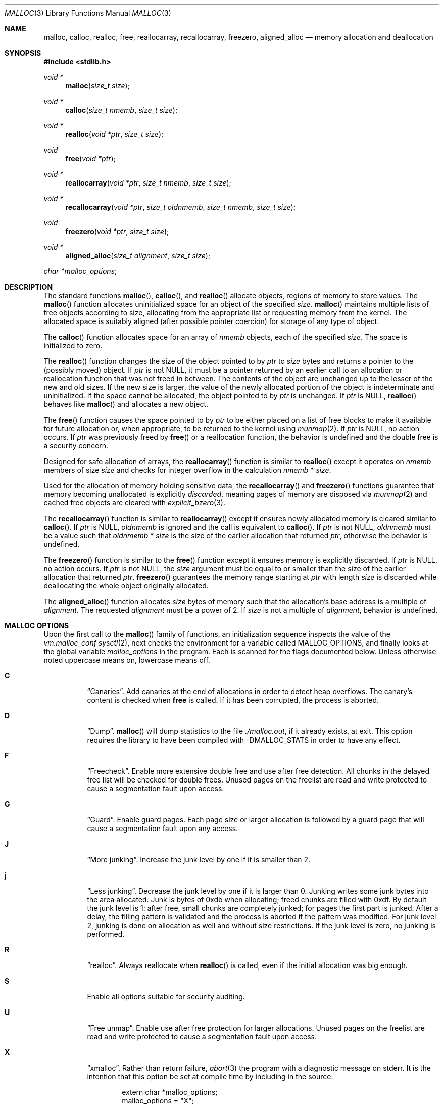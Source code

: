 .\"
.\" Copyright (c) 1980, 1991, 1993
.\"	The Regents of the University of California.  All rights reserved.
.\"
.\" This code is derived from software contributed to Berkeley by
.\" the American National Standards Committee X3, on Information
.\" Processing Systems.
.\"
.\" Redistribution and use in source and binary forms, with or without
.\" modification, are permitted provided that the following conditions
.\" are met:
.\" 1. Redistributions of source code must retain the above copyright
.\"    notice, this list of conditions and the following disclaimer.
.\" 2. Redistributions in binary form must reproduce the above copyright
.\"    notice, this list of conditions and the following disclaimer in the
.\"    documentation and/or other materials provided with the distribution.
.\" 3. Neither the name of the University nor the names of its contributors
.\"    may be used to endorse or promote products derived from this software
.\"    without specific prior written permission.
.\"
.\" THIS SOFTWARE IS PROVIDED BY THE REGENTS AND CONTRIBUTORS ``AS IS'' AND
.\" ANY EXPRESS OR IMPLIED WARRANTIES, INCLUDING, BUT NOT LIMITED TO, THE
.\" IMPLIED WARRANTIES OF MERCHANTABILITY AND FITNESS FOR A PARTICULAR PURPOSE
.\" ARE DISCLAIMED.  IN NO EVENT SHALL THE REGENTS OR CONTRIBUTORS BE LIABLE
.\" FOR ANY DIRECT, INDIRECT, INCIDENTAL, SPECIAL, EXEMPLARY, OR CONSEQUENTIAL
.\" DAMAGES (INCLUDING, BUT NOT LIMITED TO, PROCUREMENT OF SUBSTITUTE GOODS
.\" OR SERVICES; LOSS OF USE, DATA, OR PROFITS; OR BUSINESS INTERRUPTION)
.\" HOWEVER CAUSED AND ON ANY THEORY OF LIABILITY, WHETHER IN CONTRACT, STRICT
.\" LIABILITY, OR TORT (INCLUDING NEGLIGENCE OR OTHERWISE) ARISING IN ANY WAY
.\" OUT OF THE USE OF THIS SOFTWARE, EVEN IF ADVISED OF THE POSSIBILITY OF
.\" SUCH DAMAGE.
.\"
.\"	$OpenBSD: malloc.3,v 1.122 2018/12/05 17:11:59 schwarze Exp $
.\"
.Dd $Mdocdate: December 5 2018 $
.Dt MALLOC 3
.Os
.Sh NAME
.Nm malloc ,
.Nm calloc ,
.Nm realloc ,
.Nm free ,
.Nm reallocarray ,
.Nm recallocarray ,
.Nm freezero ,
.Nm aligned_alloc
.Nd memory allocation and deallocation
.Sh SYNOPSIS
.In stdlib.h
.Ft void *
.Fn malloc "size_t size"
.Ft void *
.Fn calloc "size_t nmemb" "size_t size"
.Ft void *
.Fn realloc "void *ptr" "size_t size"
.Ft void
.Fn free "void *ptr"
.Ft void *
.Fn reallocarray "void *ptr" "size_t nmemb" "size_t size"
.Ft void *
.Fn recallocarray "void *ptr" "size_t oldnmemb" "size_t nmemb" "size_t size"
.Ft void
.Fn freezero "void *ptr" "size_t size"
.Ft void *
.Fn aligned_alloc "size_t alignment" "size_t size"
.Vt char *malloc_options ;
.Sh DESCRIPTION
The standard functions
.Fn malloc ,
.Fn calloc ,
and
.Fn realloc
allocate
.Em objects ,
regions of memory to store values.
The
.Fn malloc
function allocates uninitialized space for an object of
the specified
.Fa size .
.Fn malloc
maintains multiple lists of free objects according to size, allocating
from the appropriate list or requesting memory from the kernel.
The allocated space is suitably aligned (after possible pointer coercion) for
storage of any type of object.
.Pp
The
.Fn calloc
function allocates space for an array of
.Fa nmemb
objects, each of the specified
.Fa size .
The space is initialized to zero.
.Pp
The
.Fn realloc
function changes the size of the object pointed to by
.Fa ptr
to
.Fa size
bytes and returns a pointer to the (possibly moved) object.
If
.Fa ptr
is not
.Dv NULL ,
it must be a pointer returned by an earlier call to an allocation or
reallocation function that was not freed in between.
The contents of the object are unchanged up to the lesser
of the new and old sizes.
If the new size is larger, the value of the newly allocated portion
of the object is indeterminate and uninitialized.
If the space cannot be allocated, the object
pointed to by
.Fa ptr
is unchanged.
If
.Fa ptr
is
.Dv NULL ,
.Fn realloc
behaves like
.Fn malloc
and allocates a new object.
.Pp
The
.Fn free
function causes the space pointed to by
.Fa ptr
to be either placed on a list of free blocks to make it available for future
allocation or, when appropriate, to be returned to the kernel using
.Xr munmap 2 .
If
.Fa ptr
is
.Dv NULL ,
no action occurs.
If
.Fa ptr
was previously freed by
.Fn free
or a reallocation function,
the behavior is undefined and the double free is a security concern.
.Pp
Designed for safe allocation of arrays,
the
.Fn reallocarray
function is similar to
.Fn realloc
except it operates on
.Fa nmemb
members of size
.Fa size
and checks for integer overflow in the calculation
.Fa nmemb
*
.Fa size .
.Pp
Used for the allocation of memory holding sensitive data,
the
.Fn recallocarray
and
.Fn freezero
functions guarantee that memory becoming unallocated is explicitly
.Em discarded ,
meaning pages of memory are disposed via
.Xr munmap 2
and cached free objects are cleared with
.Xr explicit_bzero 3 .
.Pp
The
.Fn recallocarray
function is similar to
.Fn reallocarray
except it ensures newly allocated memory is cleared similar to
.Fn calloc .
If
.Fa ptr
is
.Dv NULL ,
.Fa oldnmemb
is ignored and the call is equivalent to
.Fn calloc .
If
.Fa ptr
is not
.Dv NULL ,
.Fa oldnmemb
must be a value such that
.Fa oldnmemb
*
.Fa size
is the size of the earlier allocation that returned
.Fa ptr ,
otherwise the behavior is undefined.
.Pp
The
.Fn freezero
function is similar to the
.Fn free
function except it ensures memory is explicitly discarded.
If
.Fa ptr
is
.Dv NULL ,
no action occurs.
If
.Fa ptr
is not
.Dv NULL ,
the
.Fa size
argument must be equal to or smaller than the size of the earlier allocation
that returned
.Fa ptr .
.Fn freezero
guarantees the memory range starting at
.Fa ptr
with length
.Fa size
is discarded while deallocating the whole object originally allocated.
.Pp
The
.Fn aligned_alloc
function allocates
.Fa size
bytes of memory such that the allocation's base address is a multiple of
.Fa alignment .
The requested
.Fa alignment
must be a power of 2.
If
.Fa size
is not a multiple of
.Fa alignment ,
behavior is undefined.
.Sh MALLOC OPTIONS
Upon the first call to the
.Fn malloc
family of functions, an initialization sequence inspects the
value of the
.Va vm.malloc_conf
.Xr sysctl 2 ,
next checks the environment for a variable called
.Ev MALLOC_OPTIONS ,
and finally looks at the global variable
.Va malloc_options
in the program.
Each is scanned for the flags documented below.
Unless otherwise noted uppercase means on, lowercase means off.
.Bl -tag -width indent
.It Cm C
.Dq Canaries .
Add canaries at the end of allocations in order to detect
heap overflows.
The canary's content is checked when
.Nm free
is called.
If it has been corrupted, the process is aborted.
.It Cm D
.Dq Dump .
.Fn malloc
will dump statistics to the file
.Pa ./malloc.out ,
if it already exists,
at exit.
This option requires the library to have been compiled with -DMALLOC_STATS in
order to have any effect.
.It Cm F
.Dq Freecheck .
Enable more extensive double free and use after free detection.
All chunks in the delayed free list will be checked for double frees.
Unused pages on the freelist are read and write protected to
cause a segmentation fault upon access.
.It Cm G
.Dq Guard .
Enable guard pages.
Each page size or larger allocation is followed by a guard page that will
cause a segmentation fault upon any access.
.It Cm J
.Dq More junking .
Increase the junk level by one if it is smaller than 2.
.It Cm j
.Dq Less junking .
Decrease the junk level by one if it is larger than 0.
Junking writes some junk bytes into the area allocated.
Junk is bytes of 0xdb when allocating;
freed chunks are filled with 0xdf.
By default the junk level is 1: after free,
small chunks are completely junked;
for pages the first part is junked.
After a delay,
the filling pattern is validated and the process is aborted if the pattern
was modified.
For junk level 2, junking is done on allocation as well and without size
restrictions.
If the junk level is zero, no junking is performed.
.It Cm R
.Dq realloc .
Always reallocate when
.Fn realloc
is called, even if the initial allocation was big enough.
.\".Pp
.\".It Cm U
.\".Dq utrace .
.\"Generate entries for
.\".Xr ktrace 1
.\"for all operations.
.\"Consult the source for this one.
.It Cm S
Enable all options suitable for security auditing.
.It Cm U
.Dq Free unmap .
Enable use after free protection for larger allocations.
Unused pages on the freelist are read and write protected to
cause a segmentation fault upon access.
.It Cm X
.Dq xmalloc .
Rather than return failure,
.Xr abort 3
the program with a diagnostic message on stderr.
It is the intention that this option be set at compile time by
including in the source:
.Bd -literal -offset indent
extern char *malloc_options;
malloc_options = "X";
.Ed
.Pp
Note that this will cause code that is supposed to handle
out-of-memory conditions gracefully to abort instead.
.It Cm <
.Dq Halve the cache size .
Decrease the size of the free page cache by a factor of two.
.It Cm >
.Dq Double the cache size .
Increase the size of the free page cache by a factor of two.
.El
.Pp
If a program changes behavior if any of these options (except
.Cm X )
are used,
it is buggy.
.Pp
The default number of free pages cached is 64 per malloc pool.
Multi-threaded programs use multiple pools.
.Sh RETURN VALUES
Upon successful completion, the allocation functions
return a pointer to the allocated space; otherwise,
.Dv NULL
is returned and
.Va errno
is set to
.Er ENOMEM .
The function
.Fn aligned_alloc
returns
.Dv NULL
and sets
.Va errno
to
.Er EINVAL
if
.Fa alignment
is not a power of 2.
.Pp
If
.Fa nmemb
or
.Fa size
is equal to 0, a unique pointer to an access protected,
zero sized object is returned.
Access via this pointer will generate a
.Dv SIGSEGV
exception.
.Pp
If multiplying
.Fa nmemb
and
.Fa size
results in integer overflow,
.Fn calloc ,
.Fn reallocarray
and
.Fn recallocarray
return
.Dv NULL
and set
.Va errno
to
.Er ENOMEM .
.Pp
If
.Fa ptr
is not
.Dv NULL
and multiplying
.Fa oldnmemb
and
.Fa size
results in integer overflow
.Fn recallocarray
returns
.Dv NULL
and sets
.Va errno
to
.Er EINVAL .
.Sh IDIOMS
Consider
.Fn calloc
or the extensions
.Fn reallocarray
and
.Fn recallocarray
when there is multiplication in the
.Fa size
argument of
.Fn malloc
or
.Fn realloc .
For example, avoid this common idiom as it may lead to integer overflow:
.Bd -literal -offset indent
if ((p = malloc(num * size)) == NULL)
	err(1, NULL);
.Ed
.Pp
A drop-in replacement is the
.Ox
extension
.Fn reallocarray :
.Bd -literal -offset indent
if ((p = reallocarray(NULL, num, size)) == NULL)
	err(1, NULL);
.Ed
.Pp
Alternatively,
.Fn calloc
may be used at the cost of initialization overhead.
.Pp
When using
.Fn realloc ,
be careful to avoid the following idiom:
.Bd -literal -offset indent
size += 50;
if ((p = realloc(p, size)) == NULL)
	return (NULL);
.Ed
.Pp
Do not adjust the variable describing how much memory has been allocated
until the allocation has been successful.
This can cause aberrant program behavior if the incorrect size value is used.
In most cases, the above sample will also result in a leak of memory.
As stated earlier, a return value of
.Dv NULL
indicates that the old object still remains allocated.
Better code looks like this:
.Bd -literal -offset indent
newsize = size + 50;
if ((newp = realloc(p, newsize)) == NULL) {
	free(p);
	p = NULL;
	size = 0;
	return (NULL);
}
p = newp;
size = newsize;
.Ed
.Pp
As with
.Fn malloc ,
it is important to ensure the new size value will not overflow;
i.e. avoid allocations like the following:
.Bd -literal -offset indent
if ((newp = realloc(p, num * size)) == NULL) {
	...
.Ed
.Pp
Instead, use
.Fn reallocarray :
.Bd -literal -offset indent
if ((newp = reallocarray(p, num, size)) == NULL) {
	...
.Ed
.Pp
Calling
.Fn realloc
with a
.Dv NULL
.Fa ptr
is equivalent to calling
.Fn malloc .
Instead of this idiom:
.Bd -literal -offset indent
if (p == NULL)
	newp = malloc(newsize);
else
	newp = realloc(p, newsize);
.Ed
.Pp
Use the following:
.Bd -literal -offset indent
newp = realloc(p, newsize);
.Ed
.Pp
The
.Fn recallocarray
function should be used for resizing objects containing sensitive data like
keys.
To avoid leaking information,
it guarantees memory is cleared before placing it on the internal free list.
Deallocation of such an object should be done by calling
.Fn freezero .
.Sh ENVIRONMENT
.Bl -tag -width "MALLOC_OPTIONS"
.It Ev MALLOC_OPTIONS
String of option flags.
.El
.Sh EXAMPLES
If
.Fn malloc
must be used with multiplication, be sure to test for overflow:
.Bd -literal -offset indent
size_t num, size;
\&...

/* Check for size_t overflow */
if (size && num > SIZE_MAX / size)
	errc(1, EOVERFLOW, "overflow");

if ((p = malloc(num * size)) == NULL)
	err(1, NULL);
.Ed
.Pp
The above test is not sufficient in all cases.
For example, multiplying ints requires a different set of checks:
.Bd -literal -offset indent
int num, size;
\&...

/* Avoid invalid requests */
if (size < 0 || num < 0)
	errc(1, EOVERFLOW, "overflow");

/* Check for signed int overflow */
if (size && num > INT_MAX / size)
	errc(1, EOVERFLOW, "overflow");

if ((p = malloc(num * size)) == NULL)
	err(1, NULL);
.Ed
.Pp
Assuming the implementation checks for integer overflow as
.Ox
does, it is much easier to use
.Fn calloc ,
.Fn reallocarray ,
or
.Fn recallocarray .
.Pp
The above examples could be simplified to:
.Bd -literal -offset indent
if ((p = reallocarray(NULL, num, size)) == NULL)
	err(1, NULL);
.Ed
.Pp
or at the cost of initialization:
.Bd -literal -offset indent
if ((p = calloc(num, size)) == NULL)
	err(1, NULL);
.Ed
.Pp
Set a systemwide reduction of the cache to a quarter of the
default size and use guard pages:
.Pp
.Dl # sysctl vm.malloc_conf='G<<'
.Sh DIAGNOSTICS
If any of the functions detect an error condition,
a message will be printed to file descriptor
2 (not using stdio).
Errors will result in the process being aborted.
.Pp
Here is a brief description of the error messages and what they mean:
.Bl -tag -width Ds
.It Dq out of memory
If the
.Cm X
option is specified it is an error for the allocation functions
to return
.Dv NULL .
.It Dq bogus pointer (double free?)
An attempt to
.Fn free
or
reallocate an unallocated pointer was made.
.It Dq chunk is already free
There was an attempt to free a chunk that had already been freed.
.It Dq use after free
A chunk has been modified after it was freed.
.It Dq modified chunk-pointer
The pointer passed to
.Fn free
or a reallocation function has been modified.
.It Dq chunk canary corrupted address offset@length
A byte after the requested size has been overwritten,
indicating a heap overflow.
The offset at which corruption was detected is printed before the @,
and the requested length of the allocation after the @.
.It Dq recorded old size oldsize != size
.Fn recallocarray
has detected that the given old size does not equal the recorded size in its
meta data.
Enabling option
.Cm C
allows
.Fn recallocarray
to catch more of these cases.
.It Dq recursive call
An attempt was made to call recursively into these functions, i.e., from a
signal handler.
This behavior is not supported.
In particular, signal handlers should
.Em not
use any of the
.Fn malloc
functions nor utilize any other functions which may call
.Fn malloc
(e.g.,
.Xr stdio 3
routines).
.It Dq unknown char in MALLOC_OPTIONS
We found something we didn't understand.
.It any other error
.Fn malloc
detected an internal error;
consult sources and/or wizards.
.El
.Sh SEE ALSO
.Xr brk 2 ,
.Xr mmap 2 ,
.Xr munmap 2 ,
.Xr sysctl 2 ,
.Xr alloca 3 ,
.Xr getpagesize 3 ,
.Xr posix_memalign 3
.Sh STANDARDS
The
.Fn malloc ,
.Fn calloc ,
.Fn realloc ,
and
.Fn free
functions conform to
.St -ansiC .
The
.Fn aligned_alloc
function conforms to
.St -isoC-2011 .
.Pp
If
.Fa nmemb
or
.Fa size
are 0, the return value is implementation defined;
other conforming implementations may return
.Dv NULL
in this case.
.Pp
The
.Ev MALLOC_OPTIONS
environment variable, the
.Va vm.malloc_conf
sysctl and the
.Sx DIAGNOSTICS
output are extensions to the standard.
.Sh HISTORY
A
.Fn free
internal kernel function and a predecessor to
.Fn malloc ,
.Fn alloc ,
first appeared in
.At v1 .
C library functions
.Fn alloc
and
.Fn free
appeared in
.At v6 .
The functions
.Fn malloc ,
.Fn calloc ,
and
.Fn realloc
first appeared in
.At v7 .
.Pp
A new implementation by Chris Kingsley was introduced in
.Bx 4.2 ,
followed by a complete rewrite by Poul-Henning Kamp which appeared in
.Fx 2.2
and was included in
.Ox 2.0 .
These implementations were all
.Xr sbrk 2
based.
In
.Ox 3.8 ,
Thierry Deval rewrote
.Nm
to use the
.Xr mmap 2
system call,
making the page addresses returned by
.Nm
random.
A rewrite by Otto Moerbeek introducing a new central data structure and more
randomization appeared in
.Ox 4.4 .
.Pp
The
.Fn reallocarray
function appeared in
.Ox 5.6 .
The
.Fn recallocarray
function appeared in
.Ox 6.1 .
The
.Fn freezero
function appeared in
.Ox 6.2 .
The
.Fn aligned_alloc
function appeared in
.Ox 6.5 .
.Sh CAVEATS
When using
.Fn malloc ,
be wary of signed integer and
.Vt size_t
overflow especially when there is multiplication in the
.Fa size
argument.
.Pp
Signed integer overflow will cause undefined behavior which compilers
typically handle by wrapping back around to negative numbers.
Depending on the input, this can result in allocating more or less
memory than intended.
.Pp
An unsigned overflow has defined behavior which will wrap back around and
return less memory than intended.
.Pp
A signed or unsigned integer overflow is a
.Em security
risk if less memory is returned than intended.
Subsequent code may corrupt the heap by writing beyond the memory that was
allocated.
An attacker may be able to leverage this heap corruption to execute arbitrary
code.
.Pp
Consider using
.Fn calloc ,
.Fn reallocarray
or
.Fn recallocarray
instead of using multiplication in
.Fn malloc
and
.Fn realloc
to avoid these problems on
.Ox .
